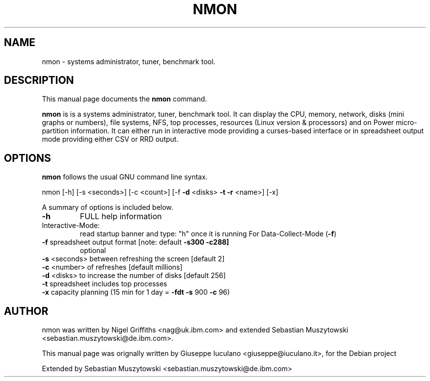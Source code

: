 .TH NMON "1" "May 2013" "nmon " "User Commands"
.SH NAME
nmon \- systems administrator, tuner, benchmark tool.
.SH DESCRIPTION
This manual page documents the
.B nmon
command.
.PP
\fBnmon\fP is is a systems administrator, tuner, benchmark tool.
It can display the CPU, memory, network, disks (mini graphs or numbers),
file systems, NFS, top processes, resources (Linux version & processors) and
on Power micro-partition information. It can either run in interactive mode
providing a curses-based interface or in spreadsheet output mode providing
either CSV or RRD output.
.SH OPTIONS
.B nmon
follows the usual GNU command line syntax.

nmon [\-h] [\-s <seconds>] [\-c <count>] [\-f \fB\-d\fR <disks> \fB\-t\fR \fB\-r\fR <name>] [\-x]

A summary of options is included below.
.TP
\fB\-h\fR
FULL help information
.IP Interactive\-Mode:
read startup banner and type: "h" once it is running
For Data\-Collect\-Mode (\fB\-f\fR)
.TP
\fB\-f\fR            spreadsheet output format [note: default \fB\-s300\fR \fB\-c288]\fR
optional
.TP
\fB\-s\fR <seconds>  between refreshing the screen [default 2]
.TP
\fB\-c\fR <number>   of refreshes [default millions]
.TP
\fB\-d\fR <disks>    to increase the number of disks [default 256]
.TP
\fB\-t\fR            spreadsheet includes top processes
.TP
\fB\-x\fR            capacity planning (15 min for 1 day = \fB\-fdt\fR \fB\-s\fR 900 \fB\-c\fR 96)
.PP
.SH AUTHOR
nmon was written by Nigel Griffiths <nag@uk.ibm.com> and extended
Sebastian Muszytowski <sebastian.muszytowski@de.ibm.com>.

This manual page was orignally written by Giuseppe Iuculano <giuseppe@iuculano.it>,
for the Debian project

Extended by Sebastian Muszytowski <sebastian.muszytowski@de.ibm.com> 

